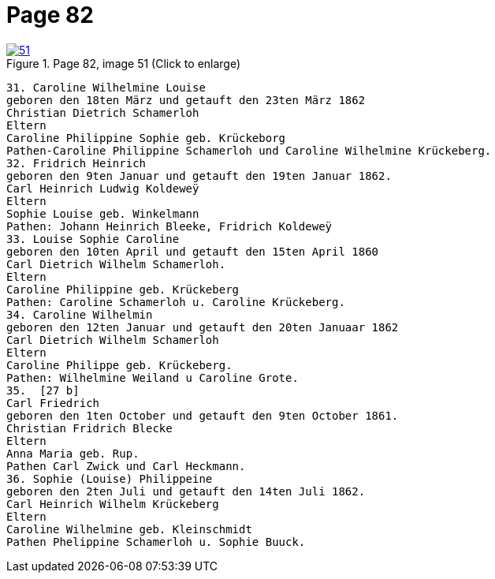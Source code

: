 = Page 82
:page-role: doc-width

image::51.jpg[align="left",title="Page 82, image 51 (Click to enlarge)",link=self]

[role="literal-narrower"]
....
31. Caroline Wilhelmine Louise
geboren den 18ten März und getauft den 23ten März 1862
Christian Dietrich Schamerloh
Eltern
Caroline Philippine Sophie geb. Krückeborg
Pathen-Caroline Philippine Schamerloh und Caroline Wilhelmine Krückeberg.
32. Fridrich Heinrich
geboren den 9ten Januar und getauft den 19ten Januar 1862.
Carl Heinrich Ludwig Koldeweÿ
Eltern
Sophie Louise geb. Winkelmann
Pathen: Johann Heinrich Bleeke, Fridrich Koldeweÿ
33. Louise Sophie Caroline
geboren den 10ten April und getauft den 15ten April 1860
Carl Dietrich Wilhelm Schamerloh.
Eltern
Caroline Philippine geb. Krückeberg
Pathen: Caroline Schamerloh u. Caroline Krückeberg.
34. Caroline Wilhelmin
geboren den 12ten Januar und getauft den 20ten Januaar 1862
Carl Dietrich Wilhelm Schamerloh
Eltern
Caroline Philippe geb. Krückeberg.
Pathen: Wilhelmine Weiland u Caroline Grote.
35.  [27 b]
Carl Friedrich
geboren den 1ten October und getauft den 9ten October 1861.
Christian Fridrich Blecke
Eltern
Anna Maria geb. Rup.
Pathen Carl Zwick und Carl Heckmann.
36. Sophie (Louise) Philippeine
geboren den 2ten Juli und getauft den 14ten Juli 1862.
Carl Heinrich Wilhelm Krückeberg
Eltern
Caroline Wilhelmine geb. Kleinschmidt
Pathen Phelippine Schamerloh u. Sophie Buuck.
....
